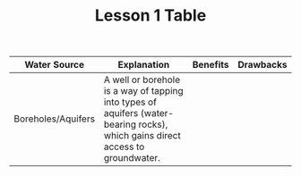#+TITLE: Lesson 1 Table

| Water Source       | Explanation                                                                                                                    | Benefits | Drawbacks |
|--------------------+--------------------------------------------------------------------------------------------------------------------------------+----------+-----------|
| Boreholes/Aquifers | A well or borehole is a way of tapping into types of aquifers (water-bearing rocks), which gains direct access to groundwater. |          |           |
